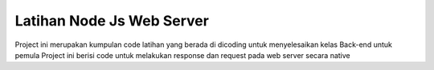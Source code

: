 ###################
Latihan Node Js Web Server
###################

Project ini merupakan kumpulan code latihan yang berada di dicoding untuk menyelesaikan kelas Back-end untuk pemula
Project ini berisi code untuk melakukan response dan request pada web server secara native